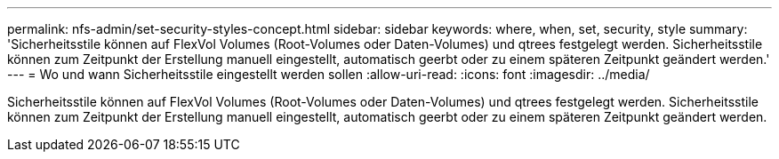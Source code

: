 ---
permalink: nfs-admin/set-security-styles-concept.html 
sidebar: sidebar 
keywords: where, when, set, security, style 
summary: 'Sicherheitsstile können auf FlexVol Volumes (Root-Volumes oder Daten-Volumes) und qtrees festgelegt werden. Sicherheitsstile können zum Zeitpunkt der Erstellung manuell eingestellt, automatisch geerbt oder zu einem späteren Zeitpunkt geändert werden.' 
---
= Wo und wann Sicherheitsstile eingestellt werden sollen
:allow-uri-read: 
:icons: font
:imagesdir: ../media/


[role="lead"]
Sicherheitsstile können auf FlexVol Volumes (Root-Volumes oder Daten-Volumes) und qtrees festgelegt werden. Sicherheitsstile können zum Zeitpunkt der Erstellung manuell eingestellt, automatisch geerbt oder zu einem späteren Zeitpunkt geändert werden.
